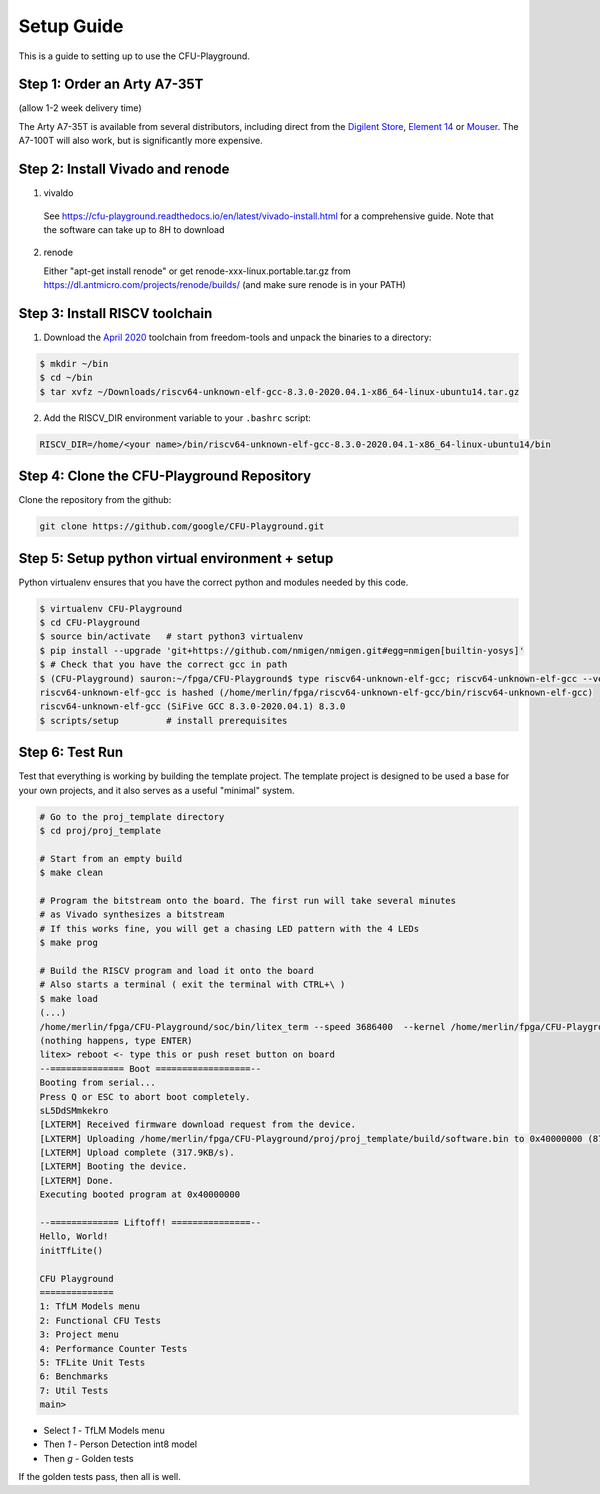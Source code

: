 Setup Guide
===========

This is a guide to setting up to use the CFU-Playground.


Step 1: Order an Arty A7-35T
----------------------------

(allow 1-2 week delivery time)

The Arty A7-35T is available from several distributors, including direct from
the `Digilent Store`_, `Element 14`_ or `Mouser`_. The A7-100T will also work,
but is significantly more expensive.

.. _`Digilent Store`: https://store.digilentinc.com/arty-a7-artix-7-fpga-development-board/
.. _`Element 14`: https://au.element14.com/avnet/aes-a7mb-7a35t-g/eval-board-arty-artix-7-low-cost/dp/277520502?st=arty%20a7
.. _`Mouser`: https://au.mouser.com/ProductDetail/Digilent/410-319?qs=%2Fha2pyFaduiP6GD6DfdhNp6rR4rT1KTVOohSnRQ%252BMgra5hr4M7aEiQ%3D%3D 


Step 2: Install Vivado and renode
---------------------------------

1. vivaldo
  
  See https://cfu-playground.readthedocs.io/en/latest/vivado-install.html for a comprehensive guide. 
  Note that the software can take up to 8H to download

2. renode

   Either "apt-get install renode" or get renode-xxx-linux.portable.tar.gz from
   https://dl.antmicro.com/projects/renode/builds/ (and make sure renode is in your PATH)


Step 3: Install RISCV toolchain
-------------------------------

1. Download the `April 2020`_ toolchain from freedom-tools and unpack the binaries to a directory:

.. _`April 2020`: https://github.com/sifive/freedom-tools/releases/tag/v2020.04.0-Toolchain.Only

.. code-block:: bash

   $ mkdir ~/bin
   $ cd ~/bin
   $ tar xvfz ~/Downloads/riscv64-unknown-elf-gcc-8.3.0-2020.04.1-x86_64-linux-ubuntu14.tar.gz


2. Add the RISCV_DIR environment variable to your ``.bashrc`` script:

.. code-block:: bash

   RISCV_DIR=/home/<your name>/bin/riscv64-unknown-elf-gcc-8.3.0-2020.04.1-x86_64-linux-ubuntu14/bin



Step 4: Clone the CFU-Playground Repository
-------------------------------------------

Clone the repository from the github:

.. code-block:: bash

   git clone https://github.com/google/CFU-Playground.git


Step 5: Setup python virtual environment + setup
------------------------------------------------

Python virtualenv ensures that you have the correct python and modules needed by this code.

.. code-block:: bash

   $ virtualenv CFU-Playground
   $ cd CFU-Playground
   $ source bin/activate   # start python3 virtualenv
   $ pip install --upgrade 'git+https://github.com/nmigen/nmigen.git#egg=nmigen[builtin-yosys]'
   $ # Check that you have the correct gcc in path
   $ (CFU-Playground) sauron:~/fpga/CFU-Playground$ type riscv64-unknown-elf-gcc; riscv64-unknown-elf-gcc --version |head -1
   riscv64-unknown-elf-gcc is hashed (/home/merlin/fpga/riscv64-unknown-elf-gcc/bin/riscv64-unknown-elf-gcc)
   riscv64-unknown-elf-gcc (SiFive GCC 8.3.0-2020.04.1) 8.3.0
   $ scripts/setup         # install prerequisites
   
Step 6: Test Run
----------------

Test that everything is working by building the template project. The template
project is designed to be used a base for your own projects, and it also serves
as a useful "minimal" system.

.. code-block:: bash

   # Go to the proj_template directory
   $ cd proj/proj_template

   # Start from an empty build
   $ make clean

   # Program the bitstream onto the board. The first run will take several minutes
   # as Vivado synthesizes a bitstream
   # If this works fine, you will get a chasing LED pattern with the 4 LEDs
   $ make prog

   # Build the RISCV program and load it onto the board
   # Also starts a terminal ( exit the terminal with CTRL+\ )
   $ make load
   (...)
   /home/merlin/fpga/CFU-Playground/soc/bin/litex_term --speed 3686400  --kernel /home/merlin/fpga/CFU-Playground/proj/proj_template/build/software.bin /dev/ttyUSB1
   (nothing happens, type ENTER)
   litex> reboot <- type this or push reset button on board
   --============== Boot ==================--
   Booting from serial...
   Press Q or ESC to abort boot completely.
   sL5DdSMmkekro
   [LXTERM] Received firmware download request from the device.
   [LXTERM] Uploading /home/merlin/fpga/CFU-Playground/proj/proj_template/build/software.bin to 0x40000000 (879876 bytes)...
   [LXTERM] Upload complete (317.9KB/s).
   [LXTERM] Booting the device.
   [LXTERM] Done.
   Executing booted program at 0x40000000
   
   --============= Liftoff! ===============--
   Hello, World!
   initTfLite()
   
   CFU Playground
   ==============
   1: TfLM Models menu
   2: Functional CFU Tests
   3: Project menu
   4: Performance Counter Tests
   5: TFLite Unit Tests
   6: Benchmarks
   7: Util Tests
   main> 


* Select `1` - TfLM Models menu
* Then `1` - Person Detection int8 model
* Then `g` - Golden tests

If the golden tests pass, then all is well.
